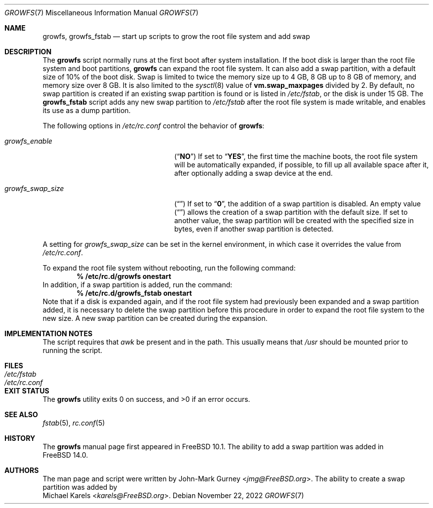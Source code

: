 .\" Copyright 2014 John-Mark Gurney
.\" All rights reserved.
.\"
.\" Redistribution and use in source and binary forms, with or without
.\" modification, are permitted provided that the following conditions
.\" are met:
.\" 1. Redistributions of source code must retain the above copyright
.\"    notice, this list of conditions and the following disclaimer.
.\" 2. Redistributions in binary form must reproduce the above copyright
.\"    notice, this list of conditions and the following disclaimer in the
.\"    documentation and/or other materials provided with the distribution.
.\"
.\" THIS SOFTWARE IS PROVIDED BY THE AUTHOR AND CONTRIBUTORS ``AS IS'' AND
.\" ANY EXPRESS OR IMPLIED WARRANTIES, INCLUDING, BUT NOT LIMITED TO, THE
.\" IMPLIED WARRANTIES OF MERCHANTABILITY AND FITNESS FOR A PARTICULAR PURPOSE
.\" ARE DISCLAIMED.  IN NO EVENT SHALL THE AUTHOR OR CONTRIBUTORS BE LIABLE
.\" FOR ANY DIRECT, INDIRECT, INCIDENTAL, SPECIAL, EXEMPLARY, OR CONSEQUENTIAL
.\" DAMAGES (INCLUDING, BUT NOT LIMITED TO, PROCUREMENT OF SUBSTITUTE GOODS
.\" OR SERVICES; LOSS OF USE, DATA, OR PROFITS; OR BUSINESS INTERRUPTION)
.\" HOWEVER CAUSED AND ON ANY THEORY OF LIABILITY, WHETHER IN CONTRACT, STRICT
.\" LIABILITY, OR TORT (INCLUDING NEGLIGENCE OR OTHERWISE) ARISING IN ANY WAY
.\" OUT OF THE USE OF THIS SOFTWARE, EVEN IF ADVISED OF THE POSSIBILITY OF
.\" SUCH DAMAGE.
.\"
.\" $FreeBSD$
.\"
.Dd November 22, 2022
.Dt GROWFS 7
.Os
.Sh NAME
.Nm growfs ,
.Nm growfs_fstab
.Nd start up scripts to grow the root file system and add swap
.Sh DESCRIPTION
The
.Nm
script normally runs at the first boot after system installation.
If the boot disk is larger than the root file system and boot partitions,
.Nm
can expand the root file system.
It can also add a swap partition, with a default size of 10% of the boot disk.
Swap is limited to twice the memory size up to 4 GB,
8 GB up to 8 GB of memory, and memory size over 8 GB.
It is also limited to the
.Xr sysctl 8
value of
.Li vm.swap_maxpages
divided by 2.
By default, no swap partition is created if an existing swap partition is found
or is listed in
.Pa /etc/fstab ,
or the disk is under 15 GB.
The
.Nm growfs_fstab
script adds any new swap partition to
.Pa /etc/fstab
after the root file system is made writable,
and enables its use as a dump partition.
.Pp
The following options in
.Pa /etc/rc.conf
control the behavior of
.Nm :
.Bl -tag -width ".Va growfs_swap_size" -offset indent
.It Va growfs_enable
.Pq Dq Li NO
If set to
.Dq Li YES ,
the first time the machine boots, the root file system will be automatically
expanded, if possible, to fill up all available space after it,
after optionally adding a swap device at the end.
.It Va growfs_swap_size
.Pq Dq Li \&
If set to
.Dq Li 0 ,
the addition of a swap partition is disabled.
An empty value
.Pq Dq Li \&
allows the creation of a swap partition with the default size.
If set to another value,
the swap partition will be created with the specified size in bytes,
even if another swap partition is detected.
.El
.Pp
A setting for
.Va growfs_swap_size
can be set in the kernel environment, in which case it overrides
the value from
.Pa /etc/rc.conf .
.Pp
To expand the root file system without rebooting, run the following command:
.Dl % /etc/rc.d/growfs onestart
In addition, if a swap partition is added, run the command:
.Dl % /etc/rc.d/growfs_fstab onestart
Note that if a disk is expanded again,
and if the root file system had previously been expanded
and a swap partition added, it is necessary to delete the swap
partition before this procedure
in order to expand the root file system to the new size.
A new swap partition can be created during the expansion.
.Sh IMPLEMENTATION NOTES
The script requires that
.Pa awk
be present and in the path.
This usually means that
.Pa /usr
should be mounted prior to running the script.
.Sh FILES
.Bl -tag -compact -width Pa
.It Pa /etc/fstab
.It Pa /etc/rc.conf
.El
.Sh EXIT STATUS
.Ex -std
.Sh SEE ALSO
.Xr fstab 5 ,
.Xr rc.conf 5
.Sh HISTORY
The
.Nm
manual page first appeared in
.Fx 10.1 .
The ability to add a swap partition was added in
.Fx 14.0 .
.Sh AUTHORS
The man page and script were written by
.An John-Mark Gurney Aq Mt jmg@FreeBSD.org .
The ability to create a swap partition was added by
.An Michael Karels Aq Mt karels@FreeBSD.org .
